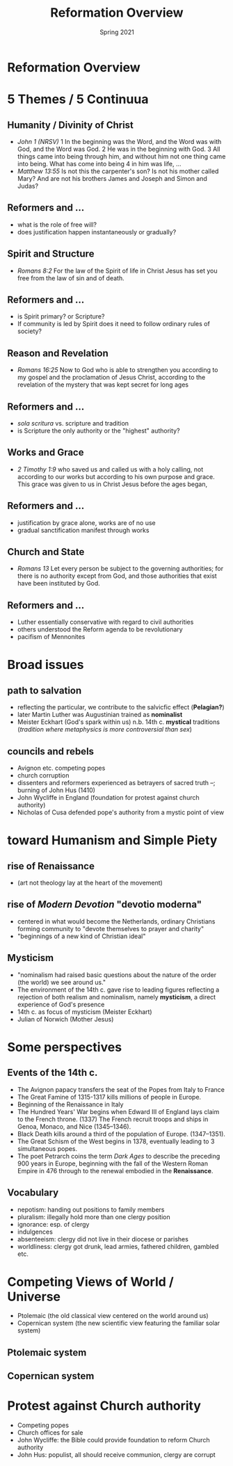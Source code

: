 #+Title: Reformation Overview 
#+Date: Spring 2021 
#+Email: hathawayd@winthrop.edu
 #+OPTIONS: reveal_width:1000 reveal_height:800 
 #+REVEAL_MARGIN: 0.1
 #+REVEAL_MIN_SCALE: 0.5
 #+REVEAL_MAX_SCALE: 2
 #+REVEAL_HLEVEL: 1h
 #+OPTIONS: toc:1 num:nil
 #+REVEAL_HEAD_PREAMBLE: <meta name="description" content="Org-Reveal">
 #+REVEAL_POSTAMBLE: <p> Created by Dale Hathaway. </p>
 #+REVEAL_PLUGINS: (markdown notes menu)
 #+REVEAL_THEME: beige
#+REVEAL_ROOT: ../../reveal.js/

* Reformation Overview
  :PROPERTIES:
  :CUSTOM_ID: reformation-overview
  :END:

* 5 Themes / 5 Continuua
  :PROPERTIES:
  :CUSTOM_ID: 5-themes
  :END:

** Humanity / Divinity of Christ
   :PROPERTIES:
   :CUSTOM_ID: humanity--divinity-of-christ
   :END:

- /John 1 (NRSV)/ 1 In the beginning was the Word, and the Word was with
  God, and the Word was God. 2 He was in the beginning with God. 3 All
  things came into being through him, and without him not one thing came
  into being. What has come into being 4 in him was life, ...
- /Matthew 13:55/ Is not this the carpenter's son? Is not his mother
  called Mary? And are not his brothers James and Joseph and Simon and
  Judas?
** Reformers and ...
   :PROPERTIES:
   :CUSTOM_ID: reformers-and-
   :END:

- what is the role of free will?
- does justification happen instantaneously or gradually?


** Spirit and Structure
   :PROPERTIES:
   :CUSTOM_ID: spirit-and-structure
   :END:

- /Romans 8:2/ For the law of the Spirit of life in Christ Jesus has set
  you free from the law of sin and of death.
** Reformers and ...
   :PROPERTIES:
   :CUSTOM_ID: reformers-and--1
   :END:

- is Spirit primary? or Scripture?
- If community is led by Spirit does it need to follow ordinary rules of
  society?


** Reason and Revelation
   :PROPERTIES:
   :CUSTOM_ID: reason-and-revelation
   :END:

- /Romans 16:25/ Now to God who is able to strengthen you according to my
  gospel and the proclamation of Jesus Christ, according to the
  revelation of the mystery that was kept secret for long ages
** Reformers and ...
   :PROPERTIES:
   :CUSTOM_ID: reformers-and--2
   :END:

- /sola scritura/ vs. scripture and tradition
- is Scripture the only authority or the "highest" authority?


** Works and Grace
   :PROPERTIES:
   :CUSTOM_ID: works-and-grace
   :END:

- /2 Timothy 1:9/ who saved us and called us with a holy calling, not
  according to our works but according to his own purpose and grace.
  This grace was given to us in Christ Jesus before the ages began,
** Reformers and ...
   :PROPERTIES:
   :CUSTOM_ID: reformers-and--3
   :END:

- justification by grace alone, works are of no use
- gradual sanctification manifest through works


** Church and State
   :PROPERTIES:
   :CUSTOM_ID: church-and-state
   :END:

- /Romans 13/ Let every person be subject to the governing authorities;
  for there is no authority except from God, and those authorities that
  exist have been instituted by God.
** Reformers and ...
   :PROPERTIES:
   :CUSTOM_ID: reformers-and--4
   :END:

- Luther essentially conservative with regard to civil authorities
- others understood the Reform agenda to be revolutionary
- pacifism of Mennonites

* Broad issues
  :PROPERTIES:
  :CUSTOM_ID: broad-issues
  :END:

** path to salvation
   :PROPERTIES:
   :CUSTOM_ID: path-to-salvation
   :END:

- reflecting the particular, we contribute to the salvicfic effect (*Pelagian?*)
- later Martin Luther was Augustinian trained as *nominalist*
- Meister Eckhart (God's spark within us) n.b. 14th c. *mystical* traditions (/tradition where metaphysics is more controversial than sex/)

** councils and rebels
   :PROPERTIES:
   :CUSTOM_ID: councils-and-rebels
   :END:

- Avignon etc. competing popes
- church corruption
- dissenters and reformers experienced as betrayers of sacred truth --; burning of John Hus (1410)
- John Wycliffe in England (foundation for protest against church authority)
- Nicholas of Cusa defended pope's authority from a mystic point of view

* toward Humanism and Simple Piety
  :PROPERTIES:
  :CUSTOM_ID: toward-humanism-and-simple-piety
  :END:

** rise of Renaissance
   :PROPERTIES:
   :CUSTOM_ID: rise-of-renaissance
   :END:

- (art not theology lay at the heart of the movement)

  [[http://4.bp.blogspot.com/-QOR43_35H4c/URKBrTEcIUI/AAAAAAAAAv8/CRrAjAL2U50/s1600/Renaissance.jpg]]

** rise of /Modern Devotion/ "devotio moderna"
   :PROPERTIES:
   :CUSTOM_ID: rise-of-modern-devotion-devotio-moderna
   :END:

- centered in what would become the Netherlands, ordinary Christians forming community to "devote themselves to prayer and charity"
- "beginnings of a new kind of Christian ideal"

#+REVEAL_HTML: <img class="stretch" src="https://i.ytimg.com/vi/jpi3cGzWsGk/maxresdefault.jpg">

** Mysticism
   :PROPERTIES:
   :CUSTOM_ID: mysticism
   :END:

- "nominalism had raised basic questions about the nature of the order (the world) we see around us."
- The environment of the 14th c. gave rise to leading figures reflecting a rejection of both realism and nominalism, namely *mysticism*, a direct experience of God's presence
- 14th c. as focus of mysticism (Meister Eckhart)
- Julian of Norwich (Mother Jesus)

* Some perspectives
  :PROPERTIES:
  :CUSTOM_ID: some-perspectives
  :END:

** Events of the 14th c.
   :PROPERTIES:
   :CUSTOM_ID: events-of-the-14th-c
   :END:

- The Avignon papacy transfers the seat of the Popes from Italy to France
- The Great Famine of 1315-1317 kills millions of people in Europe.
- Beginning of the Renaissance in Italy
- The Hundred Years' War begins when Edward III of England lays claim to the French throne. (1337) The French recruit troops and ships in Genoa, Monaco, and Nice (1345--1346).
- Black Death kills around a third of the population of Europe. (1347--1351).
- The Great Schism of the West begins in 1378, eventually leading to 3 simultaneous popes.
- The poet Petrarch coins the term /Dark Ages/ to describe the preceding 900 years in Europe, beginning with the fall of the Western Roman Empire in 476 through to the renewal embodied in the *Renaissance*.

** Vocabulary
   :PROPERTIES:
   :CUSTOM_ID: vocabulary
   :END:

- nepotism: handing out positions to family members
- pluralism: illegally hold more than one clergy position
- ignorance: esp. of clergy
- indulgences
- absenteeism: clergy did not live in their diocese or parishes
- worldliness: clergy got drunk, lead armies, fathered children, gambled
  etc.

* Competing Views of World / Universe
  :PROPERTIES:
  :CUSTOM_ID: competing-views-of-world--universe
  :END:
- Ptolemaic (the old classical view centered on the world around us)
- Copernican system (the new scientific view featuring the familiar solar system)
** Ptolemaic system
   :PROPERTIES:
   :CUSTOM_ID: ptolemaic-system
   :END:


#+reveal_html: <img class="stretch" src="../img/cellarius-ptolemaic-system.jpg">

** Copernican system
   :PROPERTIES:
   :CUSTOM_ID: copernican-system
   :END:

 #+reveal_html: <img class="stretch" src="../img/copernican.jpg">

* Protest against Church authority
  :PROPERTIES:
  :CUSTOM_ID: protest-against-church-authority
  :END:

- Competing popes
- Church offices for sale
- John Wycliffe: the Bible could provide foundation to reform Church authority
- John Hus: populist, all should receive communion, clergy are corrupt

